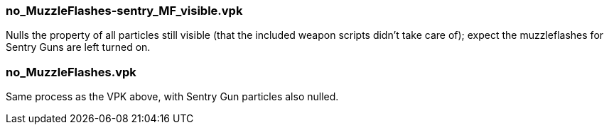 === no_MuzzleFlashes-sentry_MF_visible.vpk
Nulls the property of all particles still visible (that the included weapon scripts didn't take care of); expect the muzzleflashes for Sentry Guns are left turned on.

=== no_MuzzleFlashes.vpk
Same process as the VPK above, with Sentry Gun particles also nulled.
